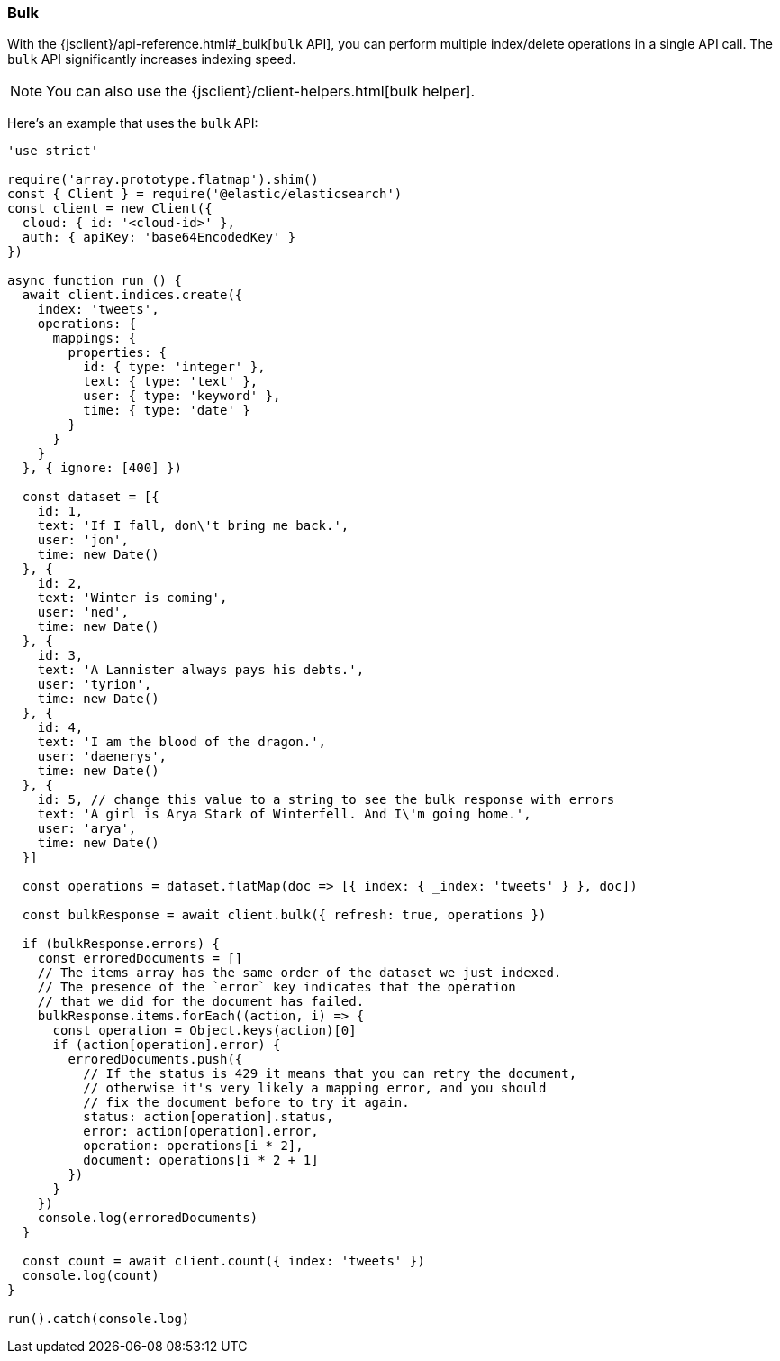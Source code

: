 [[bulk_examples]]
=== Bulk

With the {jsclient}/api-reference.html#_bulk[`bulk` API], you can perform multiple index/delete operations in a 
single API call. The `bulk` API significantly increases indexing speed.

NOTE: You can also use the {jsclient}/client-helpers.html[bulk helper].

Here's an example that uses the `bulk` API:

[source,js]
----
'use strict'

require('array.prototype.flatmap').shim()
const { Client } = require('@elastic/elasticsearch')
const client = new Client({
  cloud: { id: '<cloud-id>' },
  auth: { apiKey: 'base64EncodedKey' }
})

async function run () {
  await client.indices.create({
    index: 'tweets',
    operations: {
      mappings: {
        properties: {
          id: { type: 'integer' },
          text: { type: 'text' },
          user: { type: 'keyword' },
          time: { type: 'date' }
        }
      }
    }
  }, { ignore: [400] })

  const dataset = [{
    id: 1,
    text: 'If I fall, don\'t bring me back.',
    user: 'jon',
    time: new Date()
  }, {
    id: 2,
    text: 'Winter is coming',
    user: 'ned',
    time: new Date()
  }, {
    id: 3,
    text: 'A Lannister always pays his debts.',
    user: 'tyrion',
    time: new Date()
  }, {
    id: 4,
    text: 'I am the blood of the dragon.',
    user: 'daenerys',
    time: new Date()
  }, {
    id: 5, // change this value to a string to see the bulk response with errors
    text: 'A girl is Arya Stark of Winterfell. And I\'m going home.',
    user: 'arya',
    time: new Date()
  }]

  const operations = dataset.flatMap(doc => [{ index: { _index: 'tweets' } }, doc])

  const bulkResponse = await client.bulk({ refresh: true, operations })

  if (bulkResponse.errors) {
    const erroredDocuments = []
    // The items array has the same order of the dataset we just indexed.
    // The presence of the `error` key indicates that the operation
    // that we did for the document has failed.
    bulkResponse.items.forEach((action, i) => {
      const operation = Object.keys(action)[0]
      if (action[operation].error) {
        erroredDocuments.push({
          // If the status is 429 it means that you can retry the document,
          // otherwise it's very likely a mapping error, and you should
          // fix the document before to try it again.
          status: action[operation].status,
          error: action[operation].error,
          operation: operations[i * 2],
          document: operations[i * 2 + 1]
        })
      }
    })
    console.log(erroredDocuments)
  }

  const count = await client.count({ index: 'tweets' })
  console.log(count)
}

run().catch(console.log)
----

